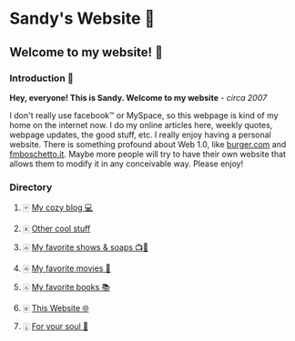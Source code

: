 *  Sandy's Website 🚀
**  Welcome to my website! 🌷
*** Introduction 🛀
    *Hey, everyone! This is Sandy. Welcome to my website* - /circa 2007/
    
    I don't really use facebook™ or MySpace, so this webpage is kind of my home
    on the internet now. I do my online articles here, weekly quotes, webpage
    updates, the good stuff, etc. I really enjoy having a personal
    website. There is something profound about Web 1.0, like [[http://burger.com][burger.com]] and
    [[http://fmboschetto.it][fmboschetto.it]]. Maybe more people will try to have their own website that
    allows them to modify it in any conceivable way. Please enjoy!

*** Directory
**** 🀄︎ [[./blogs/][My cozy blog 💻]]
**** 🀀 [[./stuff][Other cool stuff]]  
**** 🀁 [[./shows][My favorite shows & soaps 📺🧼]]
**** 🀂 [[./movies][My favorite movies 🎥]]
**** 🀃 [[./reading][My favorite books 📚]]
**** 🀅 [[./web][This Website 🌐]]
**** 🀇 [[./soul][For your soul 💃]]
